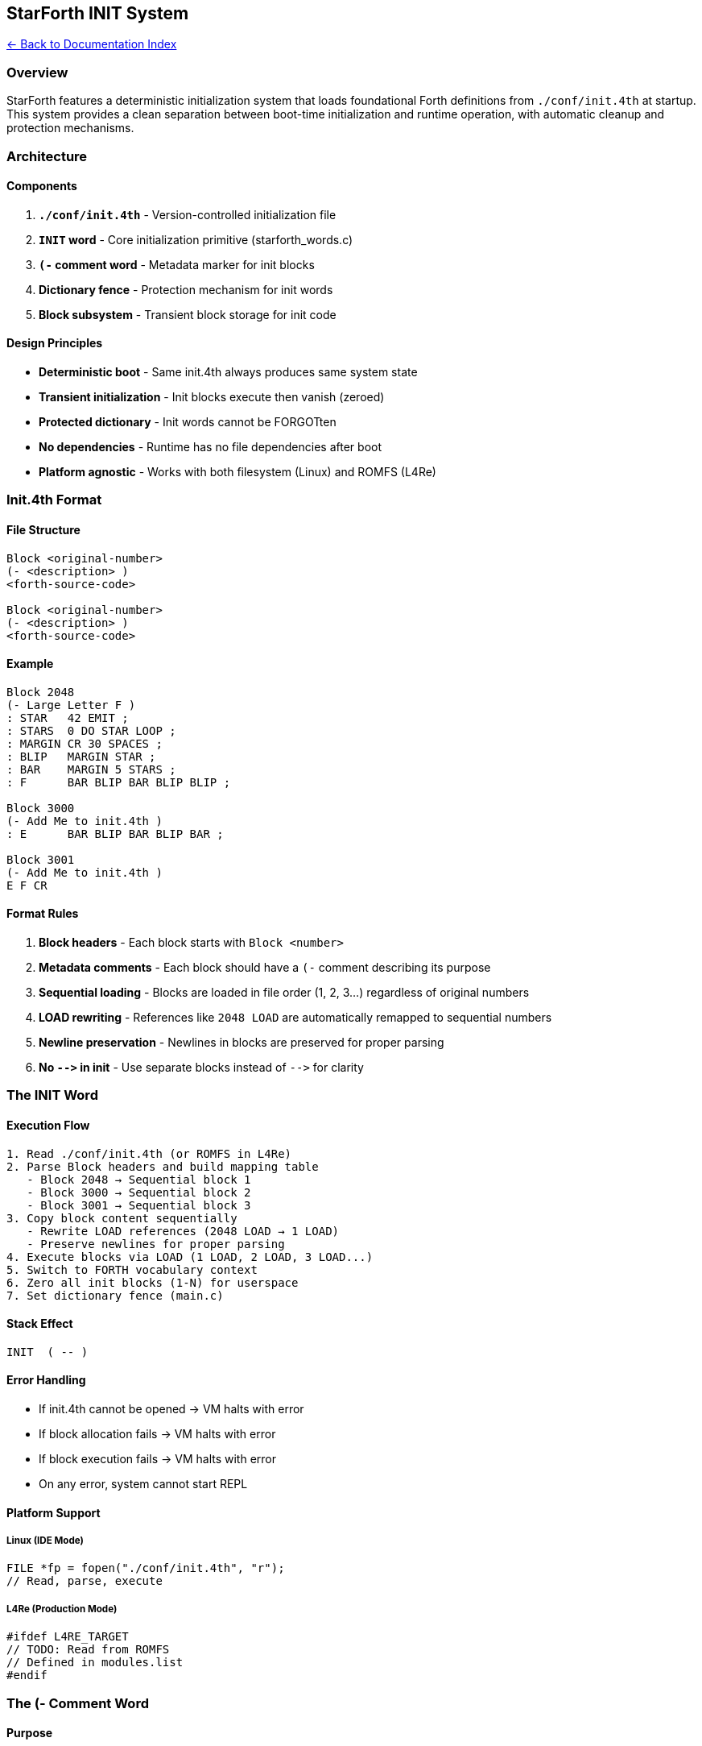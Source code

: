 == StarForth INIT System
:toc: left
:toc-title: Contents
:toclevels: 3
xref:../README.adoc[← Back to Documentation Index]



=== Overview

StarForth features a deterministic initialization system that loads
foundational Forth definitions from `+./conf/init.4th+` at startup. This
system provides a clean separation between boot-time initialization and
runtime operation, with automatic cleanup and protection mechanisms.

=== Architecture

==== Components

[arabic]
. *`+./conf/init.4th+`* - Version-controlled initialization file
. *`+INIT+` word* - Core initialization primitive (starforth_words.c)
. *`+(-+` comment word* - Metadata marker for init blocks
. *Dictionary fence* - Protection mechanism for init words
. *Block subsystem* - Transient block storage for init code

==== Design Principles

* *Deterministic boot* - Same init.4th always produces same system state
* *Transient initialization* - Init blocks execute then vanish (zeroed)
* *Protected dictionary* - Init words cannot be FORGOTten
* *No dependencies* - Runtime has no file dependencies after boot
* *Platform agnostic* - Works with both filesystem (Linux) and ROMFS
(L4Re)

=== Init.4th Format

==== File Structure

[source,forth]
----
Block <original-number>
(- <description> )
<forth-source-code>

Block <original-number>
(- <description> )
<forth-source-code>
----

==== Example

[source,forth]
----
Block 2048
(- Large Letter F )
: STAR   42 EMIT ;
: STARS  0 DO STAR LOOP ;
: MARGIN CR 30 SPACES ;
: BLIP   MARGIN STAR ;
: BAR    MARGIN 5 STARS ;
: F      BAR BLIP BAR BLIP BLIP ;

Block 3000
(- Add Me to init.4th )
: E      BAR BLIP BAR BLIP BAR ;

Block 3001
(- Add Me to init.4th )
E F CR
----

==== Format Rules

[arabic]
. *Block headers* - Each block starts with `+Block <number>+`
. *Metadata comments* - Each block should have a `+(-+` comment
describing its purpose
. *Sequential loading* - Blocks are loaded in file order (1, 2, 3…)
regardless of original numbers
. *LOAD rewriting* - References like `+2048 LOAD+` are automatically
remapped to sequential numbers
. *Newline preservation* - Newlines in blocks are preserved for proper
parsing
. *No `+-->+` in init* - Use separate blocks instead of `+-->+` for
clarity

=== The INIT Word

==== Execution Flow

....
1. Read ./conf/init.4th (or ROMFS in L4Re)
2. Parse Block headers and build mapping table
   - Block 2048 → Sequential block 1
   - Block 3000 → Sequential block 2
   - Block 3001 → Sequential block 3
3. Copy block content sequentially
   - Rewrite LOAD references (2048 LOAD → 1 LOAD)
   - Preserve newlines for proper parsing
4. Execute blocks via LOAD (1 LOAD, 2 LOAD, 3 LOAD...)
5. Switch to FORTH vocabulary context
6. Zero all init blocks (1-N) for userspace
7. Set dictionary fence (main.c)
....

==== Stack Effect

[source,forth]
----
INIT  ( -- )
----

==== Error Handling

* If init.4th cannot be opened → VM halts with error
* If block allocation fails → VM halts with error
* If block execution fails → VM halts with error
* On any error, system cannot start REPL

==== Platform Support

===== Linux (IDE Mode)

[source,c]
----
FILE *fp = fopen("./conf/init.4th", "r");
// Read, parse, execute
----

===== L4Re (Production Mode)

[source,c]
----
#ifdef L4RE_TARGET
// TODO: Read from ROMFS
// Defined in modules.list
#endif
----

=== The (- Comment Word

==== Purpose

The `+(-+` word serves dual purposes:

[arabic]
. *Runtime* - Standard Forth comment (like `+(+` but with dash)
. *Tooling* - Metadata marker for extraction/documentation tools

==== Syntax

[source,forth]
----
(- <text until closing paren> )
----

==== Behavior

* Consumes input from `+(-+` to the first unmatched `+)+`
* Handles nested parentheses correctly
* No stack effect
* Logs at DEBUG level for tracing

==== Usage in init.4th

[source,forth]
----
Block 2048
(- Large Letter F )          \ Metadata for tooling
: STAR 42 EMIT ;             \ Actual code
----

=== Dictionary Fence Protection

==== Problem

After init completes, all init words (F, E, STAR, BAR, etc.) are in the
dictionary. If a user issues `+FORGET F+`, it would:

[arabic]
. Free F and all words defined after it
. Leave E with broken references to BAR and BLIP
. Cause segfault when E executes

==== Solution

After INIT completes, main.c sets the dictionary fence:

[source,c]
----
/* Set dictionary fence after INIT to protect foundational words from FORGET */
vm.dict_fence_latest = vm.latest;
vm.dict_fence_here = vm.here;
log_message(LOG_INFO, "Dictionary fence set - init words protected from FORGET");
----

This prevents FORGET from removing any init words, ensuring system
stability.

==== Effect

[source,forth]
----
ok> FORGET F
\ Silently fails - F is protected
ok> F
\ F still works - no crash
----

=== Block Lifecycle

==== During INIT

....
Blocks 1-N: [init code from init.4th]
- Block 1: STAR, STARS, MARGIN, BLIP, BAR, F
- Block 2: E
- Block 3: E F CR
....

==== After INIT

....
Blocks 1-N: [all zeros - ready for userspace]
Dictionary: F, E, STAR, BAR, BLIP, MARGIN, STARS, INIT, (-
            ^ All protected by fence
....

==== Runtime

....
Blocks 1-992: [available for userspace programs]
- No init dependency
- Clean slate for applications
- Can be loaded, edited, saved
....

=== Startup Sequence

==== Full Boot Process

....
1. Parse command line arguments
2. Open block device (FILE or RAM backend)
3. Initialize VM (vm_init)
4. Initialize block subsystem (1MB RAM blocks 0-1023)
5. Register all FORTH-79 words
6. Run INIT word
   - Load init.4th
   - Execute blocks
   - Clean up
7. Set dictionary fence
8. Start REPL
....

==== Logging Example

....
[08:30:26] INFO: Running system initialization (INIT)...
[08:30:26] INFO: INIT: Starting system initialization from init.4th
[08:30:26] DEBUG: INIT: Block mapping: 2048 -> 1
[08:30:26] DEBUG: INIT: Block mapping: 3000 -> 2
[08:30:26] DEBUG: INIT: Block mapping: 3001 -> 3
[08:30:26] INFO: INIT: Copied block content to block 1 (173 bytes)
[08:30:26] INFO: INIT: Rewrote 2048 LOAD -> 1 LOAD
[08:30:26] INFO: INIT: Copied block content to block 2 (68 bytes)
[08:30:26] INFO: INIT: Copied block content to block 3 (7 bytes)
[08:30:26] INFO: INIT: Loaded 3 blocks from init.4th
[08:30:26] INFO: INIT: Executing initialization blocks...
[08:30:26] DEBUG: INIT: Executing block 1 (LOAD)
[08:30:26] DEBUG: INIT: Executing block 2 (LOAD)
[08:30:26] DEBUG: INIT: Executing block 3 (LOAD)
[08:30:26] INFO: INIT: Switching to FORTH vocabulary
[08:30:26] INFO: INIT: Zeroing 3 init blocks for userspace use
[08:30:26] DEBUG: INIT: Zeroed block 1
[08:30:26] DEBUG: INIT: Zeroed block 2
[08:30:26] DEBUG: INIT: Zeroed block 3
[08:30:26] INFO: INIT: System initialization complete - blocks freed, FORTH context active
[08:30:26] INFO: Dictionary fence set - init words protected from FORGET
[08:30:26] INFO: Starting Forth REPL
....

=== Development Workflow

==== IDE Mode (Linux)

[arabic]
. *Edit init.4th* - Modify `+./conf/init.4th+` directly
. *Test* - Run `+./build/starforth+` to see results
. *Commit* - Version control tracks plain text changes
. *PR Review* - Reviewers see diffs of init.4th

==== Disk Image Workflow (Future)

[arabic]
. *Work in disk images* - Edit Forth code in `+./disks/*.img+`
. *Mark blocks* - Use `+(-+` comments to mark blocks for extraction
. *Extract* - Tools in `+./tools/+` scan images and update init.4th
. *Review* - init.4th changes show up in git diff
. *Commit* - Both disk images (LFS) and init.4th (git) are tracked

==== L4Re Deployment

[arabic]
. *Build* - init.4th is packed into ROMFS at build time
. *modules.list* - Defines init.4th as a module
. *Boot* - L4Re loads ROMFS, INIT reads from ROMFS
. *Runtime* - No filesystem dependency

=== Implementation Details

==== LOAD Rewriting Algorithm

[source,c]
----
// First pass: Build mapping table
Block 2048 -> Sequential 1
Block 3000 -> Sequential 2
Block 3001 -> Sequential 3

// Second pass: Copy with rewriting
while (copying block content) {
    if (found "NNNN LOAD" pattern) {
        lookup NNNN in mapping
        replace with mapped number
        write "M LOAD" to block
    }
}
----

==== Memory Layout

....
VM Memory (5MB):
├─ Dictionary (grows up)
│  ├─ System words (protected by fence)
│  ├─ Init words (F, E, STAR... - protected by fence)
│  └─ User words (can be FORGOTten)
└─ HERE (current allocation point)

Block RAM (1MB):
├─ Block 0: Reserved (volume metadata)
├─ Blocks 1-992: User blocks (zeroed after INIT)
└─ Blocks 993-1023: Reserved

External Disk (if attached):
└─ Blocks 1024+: Persistent storage
....

==== Performance

* *Init time*: <10ms typical (depends on init.4th size)
* *Memory overhead*: Transient (blocks zeroed after init)
* *Dictionary size*: Proportional to init.4th definitions
* *No runtime cost*: Init happens once at boot

=== Best Practices

==== Writing init.4th

[arabic]
. *Keep it minimal* - Only foundational definitions
. *Document blocks* - Always use `+(-+` comments
. *Avoid cross-references* - Define dependencies first
. *Test incrementally* - Add blocks one at a time
. *No side effects* - Init should define words, not execute actions
(except testing in last block)

==== Managing Dependencies

[source,forth]
----
\ GOOD: Dependencies defined first
Block 1
(- Foundation words )
: HELPER1 ... ;
: HELPER2 ... ;

Block 2
(- Uses helpers )
: MAIN HELPER1 HELPER2 ;

\ BAD: Forward reference
Block 1
(- Uses undefined word )
: MAIN HELPER1 ;  \ HELPER1 not defined yet!

Block 2
(- Define helper )
: HELPER1 ... ;
----

==== Avoiding `+-->+`

[source,forth]
----
\ GOOD: Separate blocks
Block 1
(- First part )
: FOO ... ;

Block 2
(- Second part )
: BAR FOO ;

\ BAD: Using --> in init
Block 1
(- Spanning definition )
: BIGWORD
  part1
-->
Block 2
  part2 ;
\ Problem: INIT loads blocks sequentially, --> causes block 2 to execute twice
----

=== Troubleshooting

==== "`INIT: Failed to open ./conf/init.4th`"

*Cause*: File missing or wrong working directory *Fix*: Ensure init.4th
exists and run from project root

==== "`INIT: Error executing block N`"

*Cause*: Syntax error or undefined word in block N *Fix*: Check block N
content, ensure dependencies are defined first

==== "`UNKNOWN WORD: '`FOO`'`"

*Cause*: FOO referenced before definition *Fix*: Reorder blocks so FOO
is defined before use

==== Segfault after FORGET

*Cause*: Attempted to FORGET init word (shouldn’t be possible after
fence) *Fix*: Verify fence is set in main.c after INIT

==== Words missing after INIT

*Cause*: LOAD not executing properly, or blocks zeroed too early *Fix*:
Check LOAD implementation, verify zeroing happens after execution

=== Code References

==== INIT Word Implementation

*File*: `+src/word_source/starforth_words.c:214-495+`

Key sections:

* Line 234-240: Open init.4th file
* Line 272-305: First pass - build block mapping table
* Line 307-418: Second pass - copy blocks with LOAD rewriting
* Line 336-398: LOAD reference rewriting logic
* Line 447-465: Execute blocks via LOAD
* Line 468-481: Switch to FORTH vocabulary
* Line 484-493: Zero init blocks

==== Dictionary Fence Setting

*File*: `+src/main.c:488-491+`

[source,c]
----
/* Set dictionary fence after INIT to protect foundational words from FORGET */
vm.dict_fence_latest = vm.latest;
vm.dict_fence_here = vm.here;
log_message(LOG_INFO, "Dictionary fence set - init words protected from FORGET");
----

==== FORGET Implementation

*File*: `+src/word_source/defining_words.c:530-612+`

Key section:

* Line 559-571: Check if target is newer than fence (prevent forgetting
protected words)
* Line 586-606: Free entries and relink dictionary chain

==== LOAD Implementation

*File*: `+src/word_source/block_words.c:191-213+`

[source,c]
----
void block_word_load(VM *vm) {
    // ... get block buffer ...

    /* Interpret the block content as Forth source */
    char block_text[1025];
    memcpy(block_text, buf, 1024);
    block_text[1024] = '\0';

    /* Interpret the block content */
    vm_interpret(vm, block_text);
}
----

==== `+-->+` Implementation

*File*: `+src/word_source/block_words.c:289-309+`

Continues interpretation to next sequential block (SCR + 1).

=== Future Enhancements

==== Planned Features

[arabic]
. *Tool: extract-init* - Extract init.4th from disk images
. *Tool: validate-init* - Syntax check init.4th
. *Tool: merge-init* - Merge multiple init.4th files
. *INIT options* - `+INIT-VERBOSE+`, `+INIT-DEBUG+` flags
. *Hot reload* - Reload init.4th without restart (dev mode)
. *Init profiles* - Multiple init files for different environments

==== L4Re Integration

[source,c]
----
// Planned L4Re ROMFS support
#ifdef L4RE_TARGET
    L4Re::Env::env()->get_cap<L4Re::Dataspace>("init.4th");
    // Map dataspace, read content
#endif
----

=== References

* FORTH-79 Standard (LOAD, BLOCK, LIST)
* Block Storage Guide (docs/BLOCK_STORAGE_GUIDE.md)
* L4Re Integration (docs/L4RE_INTEGRATION.md)
* StarForth Architecture (docs/ARCHITECTURE.md)

=== See Also

* `+src/word_source/starforth_words.c+` - INIT and (- implementation
* `+src/word_source/block_words.c+` - LOAD, –>, THRU implementation
* `+src/main.c+` - Startup sequence and fence setting
* `+conf/init.4th+` - Example initialization file
